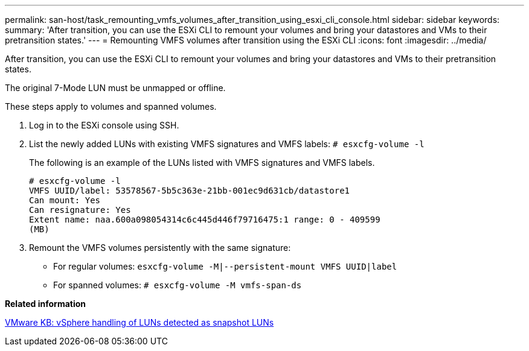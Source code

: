 ---
permalink: san-host/task_remounting_vmfs_volumes_after_transition_using_esxi_cli_console.html
sidebar: sidebar
keywords: 
summary: 'After transition, you can use the ESXi CLI to remount your volumes and bring your datastores and VMs to their pretransition states.'
---
= Remounting VMFS volumes after transition using the ESXi CLI
:icons: font
:imagesdir: ../media/

[.lead]
After transition, you can use the ESXi CLI to remount your volumes and bring your datastores and VMs to their pretransition states.

The original 7-Mode LUN must be unmapped or offline.

These steps apply to volumes and spanned volumes.

. Log in to the ESXi console using SSH.
. List the newly added LUNs with existing VMFS signatures and VMFS labels: `# esxcfg-volume -l`
+
The following is an example of the LUNs listed with VMFS signatures and VMFS labels.
+
----
# esxcfg-volume -l
VMFS UUID/label: 53578567-5b5c363e-21bb-001ec9d631cb/datastore1
Can mount: Yes
Can resignature: Yes
Extent name: naa.600a098054314c6c445d446f79716475:1 range: 0 - 409599
(MB)
----

. Remount the VMFS volumes persistently with the same signature:
 ** For regular volumes: `esxcfg-volume -M|--persistent-mount VMFS UUID|label`
 ** For spanned volumes: `# esxcfg-volume -M vmfs-span-ds`

*Related information*

http://kb.vmware.com/selfservice/microsites/search.do?language=en_US&cmd=displayKC&externalId=1011387[VMware KB: vSphere handling of LUNs detected as snapshot LUNs]
